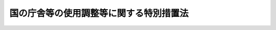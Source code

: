 .. _S32HO115:

========================================
国の庁舎等の使用調整等に関する特別措置法
========================================

.. raw:: html
    
    
    <b>国の庁舎等の使用調整等に関する特別措置法<br>
    （昭和三十二年五月二十日法律第百十五号）</b><br><br><div align="right">最終改正：平成二四年六月二七日法律第四二号</div><br><div align="right"><table width="" border="0"><tr><td><font color="RED">（最終改正までの未施行法令）</font></td></tr><tr><td><a href="/cgi-bin/idxmiseko.cgi?H_RYAKU=%8f%ba%8e%4f%93%f1%96%40%88%ea%88%ea%8c%dc&amp;H_NO=%95%bd%90%ac%93%f1%8f%5c%8e%6c%94%4e%98%5a%8c%8e%93%f1%8f%5c%8e%b5%93%fa%96%40%97%a5%91%e6%8e%6c%8f%5c%93%f1%8d%86&amp;H_PATH=/miseko/S32HO115/H24HO042.html" target="inyo">平成二十四年六月二十七日法律第四十二号</a></td><td align="right">（未施行）</td></tr><tr></tr><tr><td align="right">　</td><td></td></tr><tr></tr></table></div>
    <p>
    </p><div class="arttitle"><a name="1000000000000000000000000000000000000000000000000100000000000000000000000000000">（目的）</a>
    </div><div class="item"><b>第一条</b>
    <a name="1000000000000000000000000000000000000000000000000100000000001000000000000000000"></a>
    　この法律は、庁舎等の使用調整及び庁舎等その他の施設の用に供する特定の国有財産の整備を計画的に実施して、国有財産の適正かつ効率的な活用を図り、公共の利益の増進と公務の能率の向上に資することを目的とする。
    </div>
    
    <p>
    </p><div class="arttitle"><a name="1000000000000000000000000000000000000000000000000200000000000000000000000000000">（用語の定義）</a>
    </div><div class="item"><b>第二条</b>
    <a name="1000000000000000000000000000000000000000000000000200000000001000000000000000000"></a>
    　この法律において「国有財産」、「行政財産」、「公共用財産」、「所管換」、「各省各庁の長」、「所属替」又は「各省各庁」とは、それぞれ<a href="/cgi-bin/idxrefer.cgi?H_FILE=%8f%ba%93%f1%8e%4f%96%40%8e%b5%8e%4f&amp;REF_NAME=%8d%91%97%4c%8d%e0%8e%59%96%40&amp;ANCHOR_F=&amp;ANCHOR_T=" target="inyo">国有財産法</a>
    （昭和二十三年法律第七十三号）<a href="/cgi-bin/idxrefer.cgi?H_FILE=%8f%ba%93%f1%8e%4f%96%40%8e%b5%8e%4f&amp;REF_NAME=%91%e6%93%f1%8f%f0%91%e6%88%ea%8d%80&amp;ANCHOR_F=1000000000000000000000000000000000000000000000000200000000001000000000000000000&amp;ANCHOR_T=1000000000000000000000000000000000000000000000000200000000001000000000000000000#1000000000000000000000000000000000000000000000000200000000001000000000000000000" target="inyo">第二条第一項</a>
    、第三条第二項、第四条第二項若しくは第三項又は第三十二条第一項に規定する国有財産、行政財産、公共用財産、所管換、各省各庁の長、所属替又は各省各庁をいう。
    </div>
    <div class="item"><b><a name="1000000000000000000000000000000000000000000000000200000000002000000000000000000">２</a>
    </b>
    　この法律において「庁舎等」とは、次に掲げるものをいう。
    <div class="number"><b><a name="1000000000000000000000000000000000000000000000000200000000002000000001000000000">一</a>
    </b>
    　行政財産のうち国の事務若しくは事業又は企業の用に供し、又は供するものと決定した庁舎その他の建物及びその附帯施設並びにこれらの敷地（敷地となるべき土地を含む。以下同じ。）
    </div>
    <div class="number"><b><a name="1000000000000000000000000000000000000000000000000200000000002000000002000000000">二</a>
    </b>
    　国の事務若しくは事業又は企業の用に供するために国が借り受けている建物及びその附帯施設並びにこれらの敷地
    </div>
    </div>
    <div class="item"><b><a name="1000000000000000000000000000000000000000000000000200000000003000000000000000000">３</a>
    </b>
    　この法律において「使用調整」とは、庁舎等を適正かつ効率的に使用するため、所管換、所属替、用途の変更その他の方法により、その使用につき必要な調整をすることをいう。
    </div>
    
    <p>
    </p><div class="arttitle"><a name="1000000000000000000000000000000000000000000000000300000000000000000000000000000">（庁舎等使用現況及び見込報告書）</a>
    </div><div class="item"><b>第三条</b>
    <a name="1000000000000000000000000000000000000000000000000300000000001000000000000000000"></a>
    　各省各庁の長は、その所管に属する庁舎等について、政令で定めるところにより、毎会計年度末現在における使用の現況及び見込に関する報告書（以下「庁舎等使用現況及び見込報告書」という。）を作成し、翌年度五月三十一日までに、これを財務大臣に送付しなければならない。
    </div>
    <div class="item"><b><a name="1000000000000000000000000000000000000000000000000300000000002000000000000000000">２</a>
    </b>
    　各省各庁の長は、庁舎等使用現況及び見込報告書の内容を変更する必要があると認めるときは、そのつど、その変更に係る事項を記載した書面を財務大臣に送付しなければならない。
    </div>
    
    <p>
    </p><div class="arttitle"><a name="1000000000000000000000000000000000000000000000000300200000000000000000000000000">（庁舎等の実地監査等）</a>
    </div><div class="item"><b>第三条の二</b>
    <a name="1000000000000000000000000000000000000000000000000300200000001000000000000000000"></a>
    　財務大臣は、庁舎等の適正かつ効率的な使用を図るため必要があると認めるときは、各省各庁の長に対し、その所管に属する第二条第二項第二号に掲げる庁舎等について、その状況に関する資料若しくは報告を求め、又は部下の職員に実地監査を行わせることができる。
    </div>
    
    <p>
    </p><div class="arttitle"><a name="1000000000000000000000000000000000000000000000000400000000000000000000000000000">（庁舎等使用調整計画）</a>
    </div><div class="item"><b>第四条</b>
    <a name="1000000000000000000000000000000000000000000000000400000000001000000000000000000"></a>
    　財務大臣は、第三条の規定により庁舎等使用現況及び見込報告書の送付を受けた場合又は庁舎等について<a href="/cgi-bin/idxrefer.cgi?H_FILE=%8f%ba%93%f1%8e%4f%96%40%8e%b5%8e%4f&amp;REF_NAME=%8d%91%97%4c%8d%e0%8e%59%96%40%91%e6%8f%5c%8f%f0%91%e6%88%ea%8d%80&amp;ANCHOR_F=1000000000000000000000000000000000000000000000001000000000001000000000000000000&amp;ANCHOR_T=1000000000000000000000000000000000000000000000001000000000001000000000000000000#1000000000000000000000000000000000000000000000001000000000001000000000000000000" target="inyo">国有財産法第十条第一項</a>
    若しくは前により定め、又は変更した庁舎等使用調整計画に基づいて庁舎等の使用調整を行うため、関係の各省各庁の長に対し、庁舎等の所管換、所属替、用途の変更その他必要な措置を求めることができる。
    </div>
    <div class="item"><b><a name="1000000000000000000000000000000000000000000000000400000000006000000000000000000">６</a>
    </b>
    　前項の使用調整を行うことにより庁舎等の床面積又は敷地に余裕が生ずると認められるときは、財務大臣は、関係の各省各庁の長に対し、次に掲げる措置をとることを求めることができる。
    <div class="number"><b><a name="1000000000000000000000000000000000000000000000000400000000006000000001000000000">一</a>
    </b>
    　不用となるべき第二条第二項第一号に掲げる庁舎等の用途を廃止すること。
    </div>
    <div class="number"><b><a name="1000000000000000000000000000000000000000000000000400000000006000000002000000000">二</a>
    </b>
    　第二条第二項第二号に掲げる庁舎等について廃止その他の借受けの見直しを行うこと。
    </div>
    <div class="number"><b><a name="1000000000000000000000000000000000000000000000000400000000006000000003000000000">三</a>
    </b>
    　<a href="/cgi-bin/idxrefer.cgi?H_FILE=%8f%ba%93%f1%8e%4f%96%40%8e%b5%8e%4f&amp;REF_NAME=%8d%91%97%4c%8d%e0%8e%59%96%40%91%e6%8f%5c%94%aa%8f%f0%91%e6%93%f1%8d%80%91%e6%8e%6c%8d%86&amp;ANCHOR_F=1000000000000000000000000000000000000000000000001800000000002000000004000000000&amp;ANCHOR_T=1000000000000000000000000000000000000000000000001800000000002000000004000000000#1000000000000000000000000000000000000000000000001800000000002000000004000000000" target="inyo">国有財産法第十八条第二項第四号</a>
    の規定に基づき国以外の者に当該余裕がある部分（次項において「余裕部分」という。）を貸し付けること。
    </div>
    </div>
    <div class="item"><b><a name="1000000000000000000000000000000000000000000000000400000000007000000000000000000">７</a>
    </b>
    　財務大臣は、前項第三号の規定により国以外の者に余裕部分を貸し付けることを求めようとするときは、あらかじめ、財政制度等審議会に諮り、その意見を聴かなければならない。
    </div>
    
    <p>
    </p><div class="arttitle"><a name="1000000000000000000000000000000000000000000000000500000000000000000000000000000">（特定国有財産整備計画）</a>
    </div><div class="item"><b>第五条</b>
    <a name="1000000000000000000000000000000000000000000000000500000000001000000000000000000"></a>
    　財務大臣は、庁舎等その他の施設の用に供する国有財産（特別会計に所属するもの、公共用財産その他政令で定める国有財産を除く。）について、その使用の効率化及び配置の適正化を図るため、次に掲げる取得及び処分をすることが適当であると認めるときは、政令で定めるところにより、関係の各省各庁の長の意見を聴いて、当該取得及び処分の基本的事項に関する計画（以下「特定国有財産整備計画」という。）を定めるものとする。
    <div class="number"><b><a name="1000000000000000000000000000000000000000000000000500000000001000000001000000000">一</a>
    </b>
    　庁舎等とする目的をもつて政令で定める耐火構造の高層な建物若しくはその附帯施設又はこれらの敷地を取得し、これに伴つて不用となる庁舎等の処分（国の内部において有償で行う所管換及び所属替を含む。以下同じ。）をするための当該国有財産の取得及び処分
    </div>
    <div class="number"><b><a name="1000000000000000000000000000000000000000000000000500000000001000000002000000000">二</a>
    </b>
    　庁舎等その他の施設で、市街地又はこれに隣接する地域に設置することが必ずしも必要でないと認められるものその他その位置、環境、規模又は形態等からみて他の用途に供することが適当であると認められるものの処分をし、これに代わる施設とする目的をもつて建物若しくはその附帯施設若しくは工作物又はこれらの敷地（以下この号において「建物等」という。）を取得するための当該国有財産の取得及び処分（当該取得に係る建物等と併せて取得することを必要とする他の施設の用に供する建物等の取得及びこれに伴つて不用となる建物等の処分を含む。）
    </div>
    <div class="number"><b><a name="1000000000000000000000000000000000000000000000000500000000001000000003000000000">三</a>
    </b>
    　庁舎等とする目的をもつて政令で定める地震防災機能を発揮するために必要な建物若しくはその附帯施設又はこれらの敷地を取得し、これに伴つて不用となる庁舎等（使用調整又は<a href="/cgi-bin/idxrefer.cgi?H_FILE=%8f%ba%93%f1%8e%4f%96%40%8e%b5%8e%4f&amp;REF_NAME=%8d%91%97%4c%8d%e0%8e%59%96%40%91%e6%8f%5c%8f%f0&amp;ANCHOR_F=1000000000000000000000000000000000000000000000001000000000000000000000000000000&amp;ANCHOR_T=1000000000000000000000000000000000000000000000001000000000000000000000000000000#1000000000000000000000000000000000000000000000001000000000000000000000000000000" target="inyo">国有財産法第十条</a>
    の規定による国有財産の総括を行うことにより不用となる庁舎等であつて、当該取得に要する費用に充てる必要があると認められる国有財産を含む。）の処分をするための当該国有財産の取得及び処分
    </div>
    </div>
    
    <p>
    </p><div class="arttitle"><a name="1000000000000000000000000000000000000000000000000600000000000000000000000000000">（特定国有財産整備計画に係る事業の実施）</a>
    </div><div class="item"><b>第六条</b>
    <a name="1000000000000000000000000000000000000000000000000600000000001000000000000000000"></a>
    　特定国有財産整備計画による庁舎等その他の施設の用に供する国有財産の取得に関する事業のうち、<a href="/cgi-bin/idxrefer.cgi?H_FILE=%8f%ba%93%f1%98%5a%96%40%88%ea%94%aa%88%ea&amp;REF_NAME=%8a%af%8c%f6%92%a1%8e%7b%90%dd%82%cc%8c%9a%90%dd%93%99%82%c9%8a%d6%82%b7%82%e9%96%40%97%a5&amp;ANCHOR_F=&amp;ANCHOR_T=" target="inyo">官公庁施設の建設等に関する法律</a>
    （昭和二十六年法律第百八十一号）<a href="/cgi-bin/idxrefer.cgi?H_FILE=%8f%ba%93%f1%98%5a%96%40%88%ea%94%aa%88%ea&amp;REF_NAME=%91%e6%8f%5c%8f%f0&amp;ANCHOR_F=1000000000000000000000000000000000000000000000001000000000000000000000000000000&amp;ANCHOR_T=1000000000000000000000000000000000000000000000001000000000000000000000000000000#1000000000000000000000000000000000000000000000001000000000000000000000000000000" target="inyo">第十条</a>
    の規定により国土交通大臣が行うもの以外のものは、政令で定めるところにより、財務大臣が行う。
    </div>
    
    
    <br><a name="5000000000000000000000000000000000000000000000000000000000000000000000000000000"></a>
    　　　<a name="5000000001000000000000000000000000000000000000000000000000000000000000000000000"><b>附　則　抄</b></a>
    <br><p></p><div class="item"><b>１</b>
    　この法律は、公布の日から施行する。ただし、第三条の規定は、昭和三十一年度分の庁舎等使用現況及び見込報告書から適用する。
    </div>
    
    <br>　　　<a name="5000000002000000000000000000000000000000000000000000000000000000000000000000000"><b>附　則　（昭和四一年六月三〇日法律第九八号）　抄</b></a>
    <br><p></p><div class="arttitle">（施行期日）</div>
    <div class="item"><b>１</b>
    　この法律は、昭和四十一年七月一日から施行する。
    </div>
    
    <br>　　　<a name="5000000003000000000000000000000000000000000000000000000000000000000000000000000"><b>附　則　（昭和四四年三月三一日法律第六号）　抄</b></a>
    <br><p></p><div class="item"><b>１</b>
    　この法律は、昭和四十四年四月一日から施行する。
    </div>
    
    <br>　　　<a name="5000000004000000000000000000000000000000000000000000000000000000000000000000000"><b>附　則　（昭和四五年四月一七日法律第二五号）　抄</b></a>
    <br><p></p><div class="item"><b>１</b>
    　この法律は、公布の日から施行し、昭和四十五年度の予算から適用する。
    </div>
    
    <br>　　　<a name="5000000005000000000000000000000000000000000000000000000000000000000000000000000"><b>附　則　（平成一一年一二月二二日法律第一六〇号）　抄</b></a>
    <br><p>
    </p><div class="arttitle">（施行期日）</div>
    <div class="item"><b>第一条</b>
    　この法律（第二条及び第三条を除く。）は、平成十三年一月六日から施行する。
    </div>
    
    <br>　　　<a name="5000000006000000000000000000000000000000000000000000000000000000000000000000000"><b>附　則　（平成一六年六月二日法律第六七号）　抄</b></a>
    <br><p>
    </p><div class="arttitle">（施行期日）</div>
    <div class="item"><b>第一条</b>
    　この法律は、公布の日から起算して一年を超えない範囲内において政令で定める日から施行する。
    </div>
    
    <br>　　　<a name="5000000007000000000000000000000000000000000000000000000000000000000000000000000"><b>附　則　（平成一八年四月二八日法律第三五号） 抄</b></a>
    <br><p>
    </p><div class="arttitle条の改正規定（「場合に、これを」を「場合（次条の規定に基づいて使用又は収益をさせる場合を除く。）について」に改める部分を除く。）、第三条の規定（国の庁舎等の使用調整等に関する特別措置法第五条の改正規定を除く。）並びに附則第四条の規定　公布の日から起算して一年を超えない範囲内において政令で定める日
    &lt;/DIV&gt;
    &lt;/DIV&gt;
    
    &lt;BR&gt;　　　&lt;A NAME="><b>附　則　（平成一九年三月三一日法律第二三号）　抄</b>
    <br><p>
    </p><div class="arttitle">（施行期日）</div>
    <div class="item"><b>第一条</b>
    　この法律は、平成十九年四月一日から施行し、平成十九年度の予算から適用する。ただし、次の各号に掲げる規定は、当該各号に定める日から施行し、第二条第一項第四号、第十六号及び第十七号、第二章第四節、第十六節及び第十七節並びに附則第四十九条から第六十五条までの規定は、平成二十年度の予算から適用する。
    <div class="number"><b>二</b>
    　附則第二百六十九条、第二百九十条及び第三百八十七条の規定　平成二十二年四月一日
    </div>
    </div>
    
    <p>
    </p><div class="arttitle">（罰則に関する経過措置）</div>
    <div class="item"><b>第三百九十一条</b>
    　この法律の施行前にした行為及びこの附則の規定によりなお従前の例によることとされる場合におけるこの法律の施行後にした行為に対する罰則の適用については、なお従前の例による。
    </div>
    
    <p>
    </p><div class="arttitle">（その他の経過措置の政令への委任）</div>
    <div class="item"><b>第三百九十二条</b>
    　附則第二条から第六十五条まで、第六十七条から第二百五十九条まで及び第三百八十二条から前条までに定めるもののほか、この法律の施行に関し必要となる経過措置は、政令で定める。
    </div>
    
    <br>　　　<a name="5000000009000000000000000000000000000000000000000000000000000000000000000000000"><b>附　則　（平成二四年六月二七日法律第四二号）　抄</b></a>
    <br><p>
    </p><div class="arttitle">（施行期日）</div>
    <div class="item"><b>第一条</b>
    　この法律は、平成二十五年四月一日から施行する。
    </div>
    
    <br><br></div>